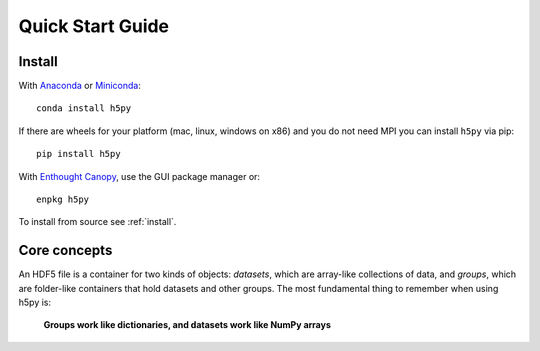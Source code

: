 .. _quick:

Quick Start Guide
=================

Install
-------

With `Anaconda <http://continuum.io/downloads>`_ or
`Miniconda <http://conda.pydata.org/miniconda.html>`_::

    conda install h5py


If there are wheels for your platform (mac, linux, windows on x86) and
you do not need MPI you can install ``h5py`` via pip::

  pip install h5py

With `Enthought Canopy <https://www.enthought.com/products/canopy/>`_, use
the GUI package manager or::

    enpkg h5py

To install from source see :ref:`install`.

Core concepts
-------------

An HDF5 file is a container for two kinds of objects: `datasets`, which are
array-like collections of data, and `groups`, which are folder-like containers
that hold datasets and other groups. The most fundamental thing to remember
when using h5py is:

    **Groups work like dictionaries, and datasets work like NumPy arrays**

